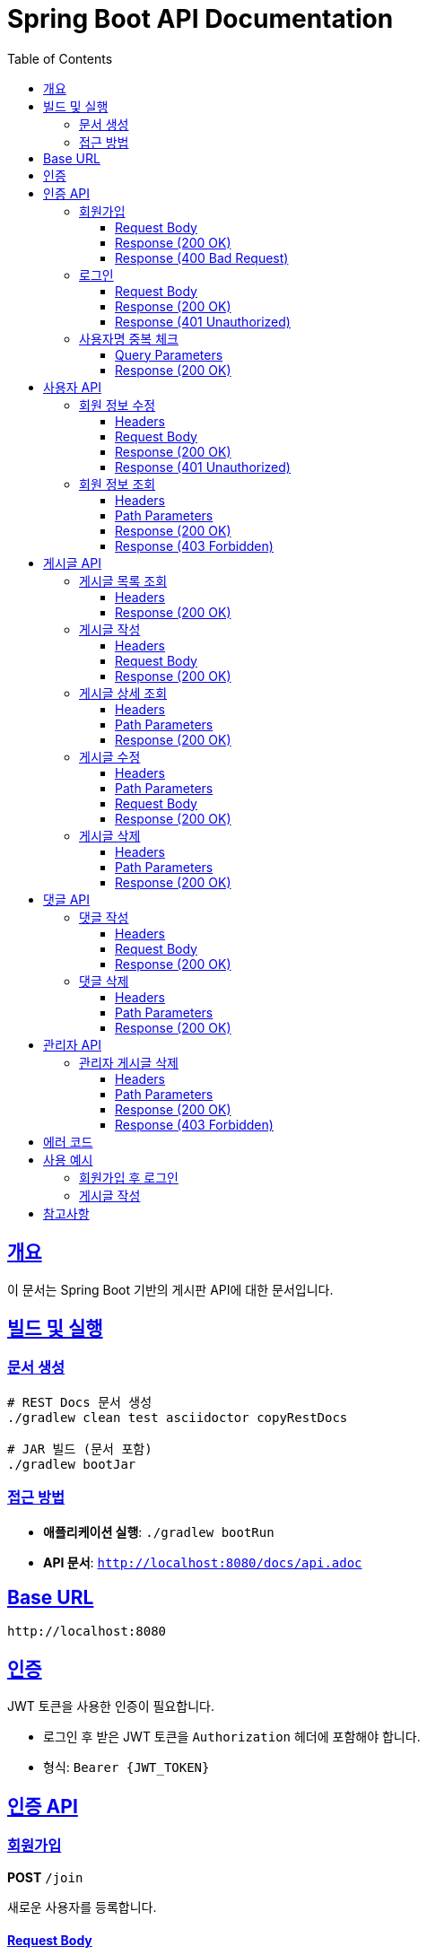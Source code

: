 = Spring Boot API Documentation
:doctype: book
:icons: font
:source-highlighter: highlightjs
:toc: left
:toclevels: 3
:sectlinks:
:docinfo: shared

== 개요

이 문서는 Spring Boot 기반의 게시판 API에 대한 문서입니다.

== 빌드 및 실행

=== 문서 생성
[source,bash]
----
# REST Docs 문서 생성
./gradlew clean test asciidoctor copyRestDocs

# JAR 빌드 (문서 포함)
./gradlew bootJar
----

=== 접근 방법
- **애플리케이션 실행**: `./gradlew bootRun`
- **API 문서**: `http://localhost:8080/docs/api.adoc`

== Base URL

[source]
----
http://localhost:8080
----

== 인증

JWT 토큰을 사용한 인증이 필요합니다.

- 로그인 후 받은 JWT 토큰을 `Authorization` 헤더에 포함해야 합니다.
- 형식: `Bearer {JWT_TOKEN}`

== 인증 API

=== 회원가입

**POST** `/join`

새로운 사용자를 등록합니다.

==== Request Body

[source,json]
----
{
  "username": "testUser",
  "password": "1234",
  "email": "test@metacoding.com",
  "roles": "USER"
}
----

==== Response (200 OK)

[source,json]
----
{
  "id": 3,
  "username": "testUser",
  "email": "test@metacoding.com",
  "roles": "USER"
}
----

==== Response (400 Bad Request)

[source,json]
----
{
  "status": 400,
  "msg": "email:이메일 형식이 올바르지 않습니다",
  "body": null
}
----

=== 로그인

**POST** `/login`

사용자 로그인을 수행합니다.

==== Request Body

[source,json]
----
{
  "username": "ssar",
  "password": "1234"
}
----

==== Response (200 OK)

[source]
----
Bearer eyJhbGciOiJIUzI1NiIsInR5cCI6IkpXVCJ9...
----

==== Response (401 Unauthorized)

[source,json]
----
{
  "status": 401,
  "msg": "비밀번호가 일치하지 않습니다",
  "body": null
}
----

=== 사용자명 중복 체크

**GET** `/check-username`

사용자명의 중복 여부를 확인합니다.

==== Query Parameters

[cols="1,1,3"]
|===
|Parameter |Type |Description
|username |string |확인할 사용자명
|===

==== Response (200 OK)

[source,json]
----
{
  "available": true
}
----

== 사용자 API

=== 회원 정보 수정

**PUT** `/api/users`

사용자 정보를 수정합니다.

==== Headers

- `Authorization`: Bearer {JWT_TOKEN}

==== Request Body

[source,json]
----
{
  "email": "update@metacoding.com",
  "password": "12345"
}
----

==== Response (200 OK)

[source,json]
----
{
  "id": 1,
  "username": "ssar",
  "email": "update@metacoding.com",
  "roles": "USER"
}
----

==== Response (401 Unauthorized)

[source,json]
----
{
  "status": 401,
  "message": "로그인 후 이용해주세요"
}
----

=== 회원 정보 조회

**GET** `/api/users/{userId}`

특정 사용자의 정보를 조회합니다.

==== Headers

- `Authorization`: Bearer {JWT_TOKEN}

==== Path Parameters

[cols="1,1,3"]
|===
|Parameter |Type |Description
|userId |integer |사용자 ID
|===

==== Response (200 OK)

[source,json]
----
{
  "id": 1,
  "username": "ssar",
  "email": "ssar@metacoding.com",
  "roles": "USER"
}
----

==== Response (403 Forbidden)

[source,json]
----
{
  "status": 403,
  "msg": "접근할 수 없는 유저입니다"
}
----

== 게시글 API

=== 게시글 목록 조회

**GET** `/api/boards`

모든 게시글 목록을 조회합니다.

==== Headers

- `Authorization`: Bearer {JWT_TOKEN}

==== Response (200 OK)

[source,json]
----
[
  {
    "id": 1,
    "title": "title 1",
    "content": "Spring Study 1"
  },
  {
    "id": 2,
    "title": "title 2",
    "content": "Spring Study 2"
  }
]
----

=== 게시글 작성

**POST** `/api/boards`

새로운 게시글을 작성합니다.

==== Headers

- `Authorization`: Bearer {JWT_TOKEN}

==== Request Body

[source,json]
----
{
  "title": "test title",
  "content": "test content"
}
----

==== Response (200 OK)

[source,json]
----
{
  "id": 6,
  "title": "test title",
  "content": "test content"
}
----

=== 게시글 상세 조회

**GET** `/api/boards/{boardId}`

특정 게시글의 상세 정보를 조회합니다.

==== Headers

- `Authorization`: Bearer {JWT_TOKEN}

==== Path Parameters

[cols="1,1,3"]
|===
|Parameter |Type |Description
|boardId |integer |게시글 ID
|===

==== Response (200 OK)

[source,json]
----
{
  "isBoardOwner": true,
  "boardId": 1,
  "title": "title 1",
  "content": "Spring Study 1",
  "userId": 1,
  "username": "ssar",
  "replies": []
}
----

=== 게시글 수정

**PUT** `/api/boards/{boardId}`

게시글을 수정합니다.

==== Headers

- `Authorization`: Bearer {JWT_TOKEN}

==== Path Parameters

[cols="1,1,3"]
|===
|Parameter |Type |Description
|boardId |integer |게시글 ID
|===

==== Request Body

[source,json]
----
{
  "title": "update title",
  "content": "update content"
}
----

==== Response (200 OK)

[source,json]
----
{
  "id": 1,
  "title": "update title",
  "content": "update content"
}
----

=== 게시글 삭제

**DELETE** `/api/boards/{boardId}`

게시글을 삭제합니다.

==== Headers

- `Authorization`: Bearer {JWT_TOKEN}

==== Path Parameters

[cols="1,1,3"]
|===
|Parameter |Type |Description
|boardId |integer |게시글 ID
|===

==== Response (200 OK)

[source]
----
게시글 삭제 완료
----

== 댓글 API

=== 댓글 작성

**POST** `/api/replies`

새로운 댓글을 작성합니다.

==== Headers

- `Authorization`: Bearer {JWT_TOKEN}

==== Request Body

[source,json]
----
{
  "comment": "test comment",
  "boardId": 1
}
----

==== Response (200 OK)

[source,json]
----
{
  "id": 1,
  "comment": "test comment",
  "userId": 1,
  "username": "ssar",
  "boardId": 1
}
----

=== 댓글 삭제

**DELETE** `/api/replies/{replyId}`

댓글을 삭제합니다.

==== Headers

- `Authorization`: Bearer {JWT_TOKEN}

==== Path Parameters

[cols="1,1,3"]
|===
|Parameter |Type |Description
|replyId |integer |댓글 ID
|===

==== Response (200 OK)

[source]
----
댓글 삭제 완료
----

== 관리자 API

=== 관리자 게시글 삭제

**DELETE** `/api/admin/boards/{boardId}`

관리자가 게시글을 삭제합니다.

==== Headers

- `Authorization`: Bearer {JWT_TOKEN} (ADMIN 권한 필요)

==== Path Parameters

[cols="1,1,3"]
|===
|Parameter |Type |Description
|boardId |integer |게시글 ID
|===

==== Response (200 OK)

[source]
----
게시글 삭제 완료
----

==== Response (403 Forbidden)

[source,json]
----
{
  "status": 403,
  "msg": "접근 권한이 없습니다"
}
----

== 에러 코드

[cols="1,3"]
|===
|코드 |설명
|400 |Bad Request - 잘못된 요청
|401 |Unauthorized - 인증 실패
|403 |Forbidden - 권한 없음
|404 |Not Found - 리소스 없음
|500 |Internal Server Error - 서버 오류
|===

== 사용 예시

=== 회원가입 후 로그인

[source,bash]
----
# 1. 회원가입
curl -X POST http://localhost:8080/join \
  -H "Content-Type: application/json" \
  -d '{
    "username": "testUser",
    "password": "1234",
    "email": "test@metacoding.com",
    "roles": "USER"
  }'

# 2. 로그인
curl -X POST http://localhost:8080/login \
  -H "Content-Type: application/json" \
  -d '{
    "username": "testUser",
    "password": "1234"
  }'
----

=== 게시글 작성

[source,bash]
----
curl -X POST http://localhost:8080/api/boards \
  -H "Content-Type: application/json" \
  -H "Authorization: Bearer YOUR_JWT_TOKEN" \
  -d '{
    "title": "새 게시글",
    "content": "게시글 내용입니다."
  }'
----

== 참고사항

이 문서는 자동으로 생성되었습니다. API 변경사항이 있을 경우 문서도 함께 업데이트됩니다.
